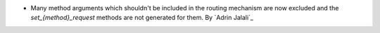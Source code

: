 - Many method arguments which shouldn't be included in the routing mechanism are
  now excluded and the `set_{method}_request` methods are not generated for them.
  By `Adrin Jalali`_
